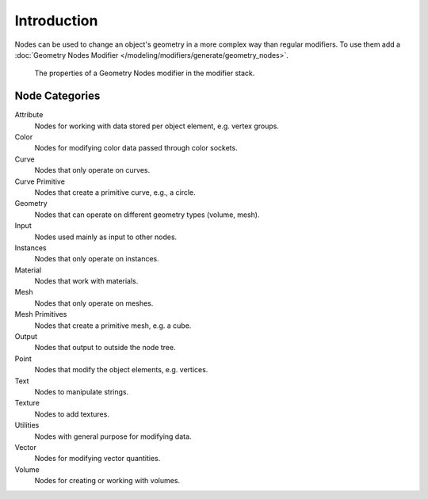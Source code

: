 
************
Introduction
************

Nodes can be used to change an object's geometry in a more complex way than regular modifiers.
To use them add a :doc:`Geometry Nodes Modifier </modeling/modifiers/generate/geometry_nodes>`.

.. figure:: /images/modeling_geometry-nodes_introduction_properties.png

   The properties of a Geometry Nodes modifier in the modifier stack.


Node Categories
===============

Attribute
   Nodes for working with data stored per object element, e.g. vertex groups.
Color
   Nodes for modifying color data passed through color sockets.
Curve
   Nodes that only operate on curves.
Curve Primitive
   Nodes that create a primitive curve, e.g., a circle.
Geometry
   Nodes that can operate on different geometry types (volume, mesh).
Input
   Nodes used mainly as input to other nodes.
Instances
   Nodes that only operate on instances.
Material
   Nodes that work with materials.
Mesh
   Nodes that only operate on meshes.
Mesh Primitives
   Nodes that create a primitive mesh, e.g. a cube.
Output
   Nodes that output to outside the node tree.
Point
   Nodes that modify the object elements, e.g. vertices.
Text
   Nodes to manipulate strings.
Texture
   Nodes to add textures.
Utilities
   Nodes with general purpose for modifying data.
Vector
   Nodes for modifying vector quantities.
Volume
   Nodes for creating or working with volumes.
